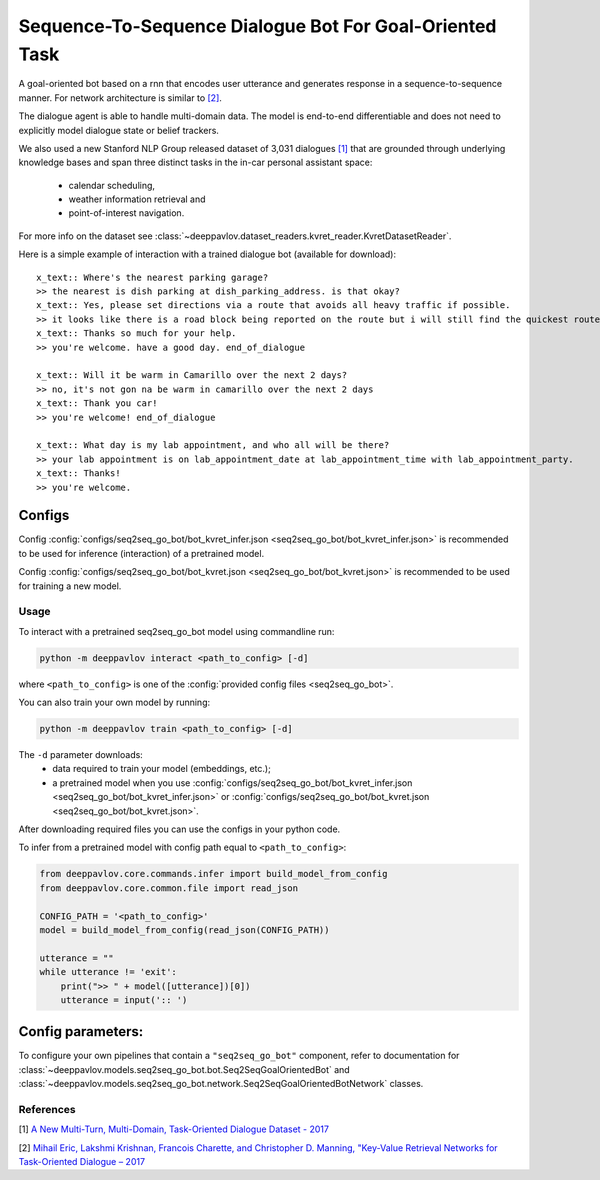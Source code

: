 Sequence-To-Sequence Dialogue Bot For Goal-Oriented Task
========================================================

A goal-oriented bot based on a rnn that encodes user utterance and generates 
response in a sequence-to-sequence manner. For network architecture is similar
to `[2] <#references>`__.

The dialogue agent is able to handle multi-domain data. The model is
end-to-end differentiable and does not need to explicitly model dialogue 
state or belief trackers.

We also used a new Stanford NLP Group released dataset of 3,031 dialogues
`[1] <#references>`__ that are grounded through underlying knowledge bases
and span three distinct tasks in the in-car personal assistant space:

    - calendar scheduling,
    - weather information retrieval and
    - point-of-interest navigation.

For more info on the dataset see :class:`~deeppavlov.dataset_readers.kvret_reader.KvretDatasetReader`.

Here is a simple example of interaction with a trained dialogue bot (available for download):

::

    x_text:: Where's the nearest parking garage?
    >> the nearest is dish parking at dish_parking_address. is that okay?
    x_text:: Yes, please set directions via a route that avoids all heavy traffic if possible.
    >> it looks like there is a road block being reported on the route but i will still find the quickest route to dish_parking_address.
    x_text:: Thanks so much for your help.
    >> you're welcome. have a good day. end_of_dialogue

    x_text:: Will it be warm in Camarillo over the next 2 days?
    >> no, it's not gon na be warm in camarillo over the next 2 days
    x_text:: Thank you car!
    >> you're welcome! end_of_dialogue

    x_text:: What day is my lab appointment, and who all will be there?
    >> your lab appointment is on lab_appointment_date at lab_appointment_time with lab_appointment_party.
    x_text:: Thanks!
    >> you're welcome.

Configs
^^^^^^^

Config :config:`configs/seq2seq_go_bot/bot_kvret_infer.json <seq2seq_go_bot/bot_kvret_infer.json>` is recommended to be used for inference (interaction) of a pretrained model.

Config :config:`configs/seq2seq_go_bot/bot_kvret.json <seq2seq_go_bot/bot_kvret.json>` is recommended to be used for training a new model.

Usage
-----
 
To interact with a pretrained seq2seq\_go\_bot model using commandline run:

.. code:: bash 
 
    python -m deeppavlov interact <path_to_config> [-d] 
 
where ``<path_to_config>`` is one of the :config:`provided config files <seq2seq_go_bot>`. 

You can also train your own model by running:

.. code:: bash 
 
    python -m deeppavlov train <path_to_config> [-d] 

The ``-d`` parameter downloads:
    - data required to train your model (embeddings, etc.);
    - a pretrained model when you use :config:`configs/seq2seq_go_bot/bot_kvret_infer.json <seq2seq_go_bot/bot_kvret_infer.json>` or :config:`configs/seq2seq_go_bot/bot_kvret.json <seq2seq_go_bot/bot_kvret.json>`.

After downloading required files you can use the configs in your python code.

To infer from a pretrained model with config path equal to ``<path_to_config>``:

.. code:: python

    from deeppavlov.core.commands.infer import build_model_from_config
    from deeppavlov.core.common.file import read_json

    CONFIG_PATH = '<path_to_config>'
    model = build_model_from_config(read_json(CONFIG_PATH))

    utterance = ""
    while utterance != 'exit':
        print(">> " + model([utterance])[0])
        utterance = input(':: ')

Config parameters:
^^^^^^^^^^^^^^^^^^

To configure your own pipelines that contain a ``"seq2seq_go_bot"`` component, refer to documentation for :class:`~deeppavlov.models.seq2seq_go_bot.bot.Seq2SeqGoalOrientedBot` and :class:`~deeppavlov.models.seq2seq_go_bot.network.Seq2SeqGoalOrientedBotNetwork` classes.

References
----------

[1] `A New Multi-Turn, Multi-Domain, Task-Oriented Dialogue Dataset - 2017 <https://nlp.stanford.edu/blog/a-new-multi-turn-multi-domain-task-oriented-dialogue-dataset/>`_

[2] `Mihail Eric, Lakshmi Krishnan, Francois Charette, and Christopher D. Manning, "Key-Value Retrieval Networks for Task-Oriented Dialogue – 2017 <https://arxiv.org/abs/1705.05414>`_


